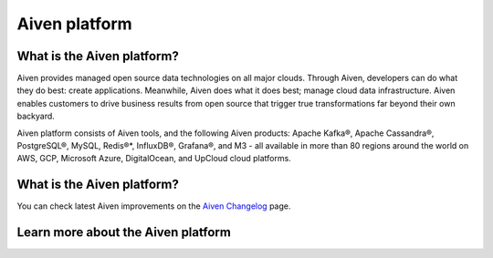 Aiven platform
==================

What is the Aiven platform?
----------------------------

Aiven provides managed open source data technologies on all major clouds. Through Aiven, developers can do what they do best: create applications. Meanwhile, Aiven does what it does best; manage cloud data infrastructure. Aiven enables customers to drive business results from open source that trigger true transformations far beyond their own backyard. 

Aiven platform consists of Aiven tools, and the following Aiven products:
Apache Kafka®,
Apache Cassandra®,
PostgreSQL®,
MySQL,
Redis®*,
InfluxDB®,
Grafana®,
and M3 - all available in more than 80 regions around the world on AWS, GCP, Microsoft Azure, DigitalOcean, and UpCloud cloud platforms.

What is the Aiven platform?
----------------------------

You can check latest Aiven improvements on the `Aiven Changelog <https://aiven.io/changelog>`_ page.

Learn more about the Aiven platform
------------------------------------

.. panels::

    📚 :doc:`Concepts </docs/platform/concepts>`

    ---

    💻 :doc:`HowTo </docs/platform/howto>`

    ---

    📖 :doc:`Reference </docs/platform/reference>`
